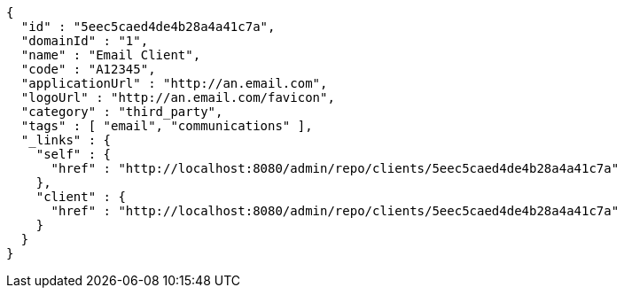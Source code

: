 [source,options="nowrap"]
----
{
  "id" : "5eec5caed4de4b28a4a41c7a",
  "domainId" : "1",
  "name" : "Email Client",
  "code" : "A12345",
  "applicationUrl" : "http://an.email.com",
  "logoUrl" : "http://an.email.com/favicon",
  "category" : "third_party",
  "tags" : [ "email", "communications" ],
  "_links" : {
    "self" : {
      "href" : "http://localhost:8080/admin/repo/clients/5eec5caed4de4b28a4a41c7a"
    },
    "client" : {
      "href" : "http://localhost:8080/admin/repo/clients/5eec5caed4de4b28a4a41c7a"
    }
  }
}
----